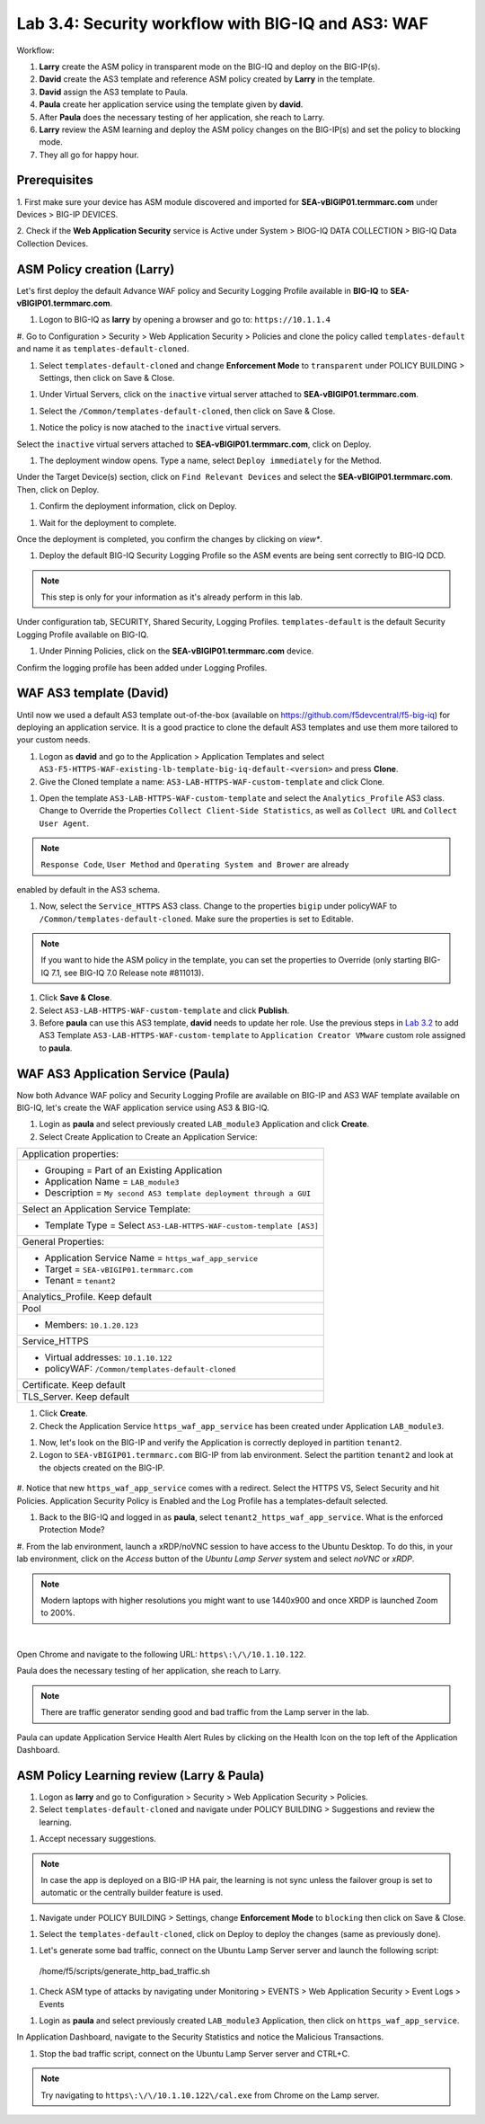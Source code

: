 Lab 3.4: Security workflow with BIG-IQ and AS3: WAF
---------------------------------------------------

Workflow:

1. **Larry** create the ASM policy in transparent mode on the BIG-IQ and deploy on the BIG-IP(s).
2. **David** create the AS3 template and reference ASM policy created by **Larry** in the template.
3. **David** assign the AS3 template to Paula.
4. **Paula** create her application service using the template given by **david**.
5. After **Paula** does the necessary testing of her application, she reach to Larry.
6. **Larry** review the ASM learning and deploy the ASM policy changes on the BIG-IP(s) and set the policy to blocking mode.
7. They all go for happy hour.

Prerequisites
^^^^^^^^^^^^^

1. First make sure your device has ASM module discovered and imported 
for **SEA-vBIGIP01.termmarc.com** under Devices > BIG-IP DEVICES.

2. Check if the **Web Application Security** service is Active 
under System > BIOG-IQ DATA COLLECTION > BIG-IQ Data Collection Devices.

ASM Policy creation (Larry)
^^^^^^^^^^^^^^^^^^^^^^^^^^^

Let's first deploy the default Advance WAF policy and Security Logging Profile available in **BIG-IQ** to **SEA-vBIGIP01.termmarc.com**.

#. Logon to BIG-IQ as **larry** by opening a browser and go to: ``https://10.1.1.4``

#. Go to Configuration > Security > Web Application Security > Policies and clone the policy called ``templates-default``
and name it as ``templates-default-cloned``.

.. image:: ../pictures/module3/lab-5-1a.png
  :scale: 60%
  :align: center

.. image:: ../pictures/module3/lab-5-1b.png
  :scale: 60%
  :align: center

#. Select ``templates-default-cloned`` and change **Enforcement Mode** to ``transparent`` under POLICY BUILDING > Settings, then click on Save & Close.
  
.. image:: ../pictures/module3/lab-5-1c.png
  :scale: 60%
  :align: center

#. Under Virtual Servers, click on the ``inactive`` virtual server attached to **SEA-vBIGIP01.termmarc.com**.

.. image:: ../pictures/module3/lab-5-2.png
  :scale: 60%
  :align: center

#. Select the ``/Common/templates-default-cloned``, then click on Save & Close.

.. image:: ../pictures/module3/lab-5-3.png
  :align: center

#. Notice the policy is now atached to the ``inactive`` virtual servers.

Select the ``inactive`` virtual servers attached to **SEA-vBIGIP01.termmarc.com**, click on Deploy.

.. image:: ../pictures/module3/lab-5-4.png
  :scale: 60%
  :align: center

#. The deployment window opens. Type a name, select ``Deploy immediately`` for the Method.

.. image:: ../pictures/module3/lab-5-5.png
  :scale: 60%
  :align: center

Under the Target Device(s) section, click on ``Find Relevant Devices``
and select the **SEA-vBIGIP01.termmarc.com**. Then, click on Deploy.

.. image:: ../pictures/module3/lab-5-6.png
  :scale: 60%
  :align: center

#. Confirm the deployment information, click on Deploy.

.. image:: ../pictures/module3/lab-5-7.png
  :scale: 60%
  :align: center

#. Wait for the deployment to complete.

.. image:: ../pictures/module3/lab-5-8.png
  :scale: 60%
  :align: center

Once the deployment is completed, you confirm the changes by clicking on *view**.

.. image:: ../pictures/module3/lab-5-9.png
  :scale: 60%
  :align: center

#. Deploy the default BIG-IQ Security Logging Profile so the ASM events are being sent correctly to BIG-IQ DCD.

.. note:: This step is only for your information as it's already perform in this lab.

Under configuration tab, SECURITY, Shared Security, Logging Profiles. ``templates-default`` 
is the default Security Logging Profile available on BIG-IQ.

.. image:: ../pictures/module3/lab-5-10.png
  :scale: 60%
  :align: center

#. Under Pinning Policies, click on the **SEA-vBIGIP01.termmarc.com** device.

Confirm the logging profile has been added under Logging Profiles.

.. image:: ../pictures/module3/lab-5-11.png
  :scale: 60%
  :align: center

WAF AS3 template (David)
^^^^^^^^^^^^^^^^^^^^^^^^

Until now we used a default AS3 template out-of-the-box (available on https://github.com/f5devcentral/f5-big-iq) 
for deploying an application service. It is a good practice to clone the default AS3 templates and use them more 
tailored to your custom needs.

#. Logon as **david** and go to the Application > Application Templates and 
   select ``AS3-F5-HTTPS-WAF-existing-lb-template-big-iq-default-<version>`` and press **Clone**.

#. Give the Cloned template a name: ``AS3-LAB-HTTPS-WAF-custom-template`` and click Clone.

.. image:: ../pictures/module3/lab-5-12.png
  :scale: 60%
  :align: center

#. Open the template ``AS3-LAB-HTTPS-WAF-custom-template`` and select the ``Analytics_Profile`` AS3 class.
   Change to Override the Properties ``Collect Client-Side Statistics``, 
   as well as ``Collect URL`` and ``Collect User Agent``.

.. image:: ../pictures/module3/lab-5-13a.png
  :scale: 60%
  :align: center

.. note:: ``Response Code``, ``User Method`` and ``Operating System and Brower`` are already 
enabled by default in the AS3 schema.

#. Now, select the ``Service_HTTPS`` AS3 class.
   Change to the properties ``bigip`` under policyWAF to ``/Common/templates-default-cloned``.
   Make sure the properties is set to Editable.

.. note:: If you want to hide the ASM policy in the template, you can set the properties to Override (only starting BIG-IQ 7.1, see BIG-IQ 7.0 Release note #811013).

.. image:: ../pictures/module3/lab-5-13b.png
  :scale: 60%
  :align: center

#. Click **Save & Close**.

#. Select ``AS3-LAB-HTTPS-WAF-custom-template`` and click **Publish**.

#. Before **paula** can use this AS3 template, **david** needs to update her role.
   Use the previous steps in `Lab 3.2`_ to add AS3 Template ``AS3-LAB-HTTPS-WAF-custom-template`` to ``Application Creator VMware`` custom role
   assigned to **paula**.

.. _Lab 3.2: ../lab2.html

WAF AS3 Application Service (Paula)
^^^^^^^^^^^^^^^^^^^^^^^^^^^^^^^^^^^

Now both Advance WAF policy and Security Logging Profile are available on BIG-IP and AS3 WAF template 
available on BIG-IQ, let's create the WAF application service using AS3 & BIG-IQ.

#. Login as **paula** and select previously created ``LAB_module3`` Application and click **Create**.
  
#. Select Create Application to Create an Application Service:

+---------------------------------------------------------------------------------------------------+
| Application properties:                                                                           |
+---------------------------------------------------------------------------------------------------+
| * Grouping = Part of an Existing Application                                                      |
| * Application Name = ``LAB_module3``                                                              |
| * Description = ``My second AS3 template deployment through a GUI``                               |
+---------------------------------------------------------------------------------------------------+
| Select an Application Service Template:                                                           |
+---------------------------------------------------------------------------------------------------+
| * Template Type = Select ``AS3-LAB-HTTPS-WAF-custom-template [AS3]``                              |
+---------------------------------------------------------------------------------------------------+
| General Properties:                                                                               |
+---------------------------------------------------------------------------------------------------+
| * Application Service Name = ``https_waf_app_service``                                            |
| * Target = ``SEA-vBIGIP01.termmarc.com``                                                          |
| * Tenant = ``tenant2``                                                                            |
+---------------------------------------------------------------------------------------------------+
| Analytics_Profile. Keep default                                                                   |
+---------------------------------------------------------------------------------------------------+
| Pool                                                                                              |
+---------------------------------------------------------------------------------------------------+
| * Members: ``10.1.20.123``                                                                        |
+---------------------------------------------------------------------------------------------------+
| Service_HTTPS                                                                                     |
+---------------------------------------------------------------------------------------------------+
| * Virtual addresses: ``10.1.10.122``                                                              |
| * policyWAF: ``/Common/templates-default-cloned``                                                 |
+---------------------------------------------------------------------------------------------------+
| Certificate. Keep default                                                                         |
+---------------------------------------------------------------------------------------------------+
| TLS_Server. Keep default                                                                          |
+---------------------------------------------------------------------------------------------------+

.. image:: ../pictures/module3/lab-5-14a.png
  :scale: 60%
  :align: center

.. image:: ../pictures/module3/lab-5-14b.png
  :scale: 60%
  :align: center

#. Click **Create**.

#. Check the Application Service ``https_waf_app_service`` has been created under Application ``LAB_module3``.

.. image:: ../pictures/module3/lab-5-15.png
  :scale: 60%
  :align: center

#. Now, let's look on the BIG-IP  and verify the Application is correctly deployed in partition ``tenant2``.
    
#. Logon to ``SEA-vBIGIP01.termmarc.com`` BIG-IP from lab environment. Select the partition ``tenant2`` and look at the objects created on the BIG-IP.

 .. image:: ../pictures/module3/lab-5-16.png
  :scale: 60%
  :align: center
  
#. Notice that new ``https_waf_app_service`` comes with a redirect. Select the HTTPS VS, Select Security and 
hit Policies. Application Security Policy is Enabled and the Log Profile has a templates-default selected.
 
.. image:: ../pictures/module3/lab-5-17.png
  :scale: 60%
  :align: center

#. Back to the BIG-IQ and logged in as **paula**, select ``tenant2_https_waf_app_service``. What is the enforced Protection Mode?

.. image:: ../pictures/module3/lab-5-18.png
  :scale: 60%
  :align: center

#. From the lab environment, launch a xRDP/noVNC session to have access to the Ubuntu Desktop. 
To do this, in your lab environment, click on the *Access* button
of the *Ubuntu Lamp Server* system and select *noVNC* or *xRDP*.

.. note:: Modern laptops with higher resolutions you might want to use 1440x900 and once XRDP is launched Zoom to 200%.

.. image:: ../../pictures/udf_ubuntu.png
    :align: left
    :scale: 60%

|

Open Chrome and navigate to the following URL: ``https\:\/\/10.1.10.122``.

.. image:: ../pictures/module3/lab-5-19.png
  :scale: 60%
  :align: center

Paula does the necessary testing of her application, she reach to Larry.

.. note:: There are traffic generator sending good and bad traffic from the Lamp server in the lab.

Paula can update Application Service Health Alert Rules by clicking on the Health Icon on the top left of the Application Dashboard.

.. image:: ../pictures/module3/lab-5-20a.png
  :align: center

.. image:: ../pictures/module3/lab-5-20b.png
  :scale: 60%
  :align: center


ASM Policy Learning review (Larry & Paula)
^^^^^^^^^^^^^^^^^^^^^^^^^^^^^^^^^^^^^^^^^^

#. Logon as **larry** and go to Configuration > Security > Web Application Security > Policies.

#. Select ``templates-default-cloned`` and navigate under POLICY BUILDING > Suggestions and review the learning.

.. image:: ../pictures/module3/lab-5-21.png
  :scale: 60%
  :align: center

#. Accept necessary suggestions.

.. image:: ../pictures/module3/lab-5-22.png
  :scale: 60%
  :align: center

.. note:: In case the app is deployed on a BIG-IP HA pair, the learning is not sync unless the failover group is set to automatic or the centrally builder feature is used.

#. Navigate under POLICY BUILDING > Settings, change **Enforcement Mode** to ``blocking`` then click on Save & Close.

.. image:: ../pictures/module3/lab-5-23.png
  :scale: 60%
  :align: center

#. Select the ``templates-default-cloned``, click on Deploy to deploy the changes (same as previously done).

.. image:: ../pictures/module3/lab-5-24.png
  :scale: 60%
  :align: center

#. Let's generate some bad traffic, connect on the Ubuntu Lamp Server server and launch the following script::

  /home/f5/scripts/generate_http_bad_traffic.sh

#. Check ASM type of attacks by navigating under Monitoring > EVENTS > Web Application Security > Event Logs > Events

.. image:: ../pictures/module3/lab-5-25.png
  :scale: 60%
  :align: center

#. Login as **paula** and select previously created ``LAB_module3`` Application, then click on ``https_waf_app_service``.

In Application Dashboard, navigate to the Security Statistics and notice the Malicious Transactions.

.. image:: ../pictures/module3/lab-5-26.png
  :scale: 60%
  :align: center

#. Stop the bad traffic script, connect on the Ubuntu Lamp Server server and CTRL+C.

.. note:: Try navigating to ``https\:\/\/10.1.10.122\/cal.exe`` from Chrome on the Lamp server.